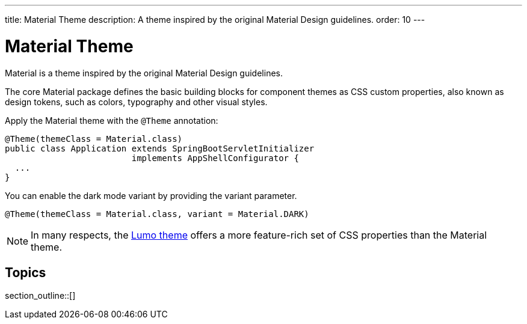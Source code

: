 ---
title: Material Theme
description: A theme inspired by the original Material Design guidelines.
order: 10
---


= Material Theme

Material is a theme inspired by the original Material Design guidelines.

The core Material package defines the basic building blocks for component themes as CSS custom properties, also known as design tokens, such as colors, typography and other visual styles.

Apply the Material theme with the `@Theme` annotation:

[source,java]
----
@Theme(themeClass = Material.class)
public class Application extends SpringBootServletInitializer
                         implements AppShellConfigurator {
  ...
}
----

You can enable the dark mode variant by providing the variant parameter.

[source,java]
----
@Theme(themeClass = Material.class, variant = Material.DARK)
----

[NOTE]
In many respects, the <<{articles}/styling/lumo#, Lumo theme>> offers a more feature-rich set of CSS properties than the Material theme.

== Topics

section_outline::[]



